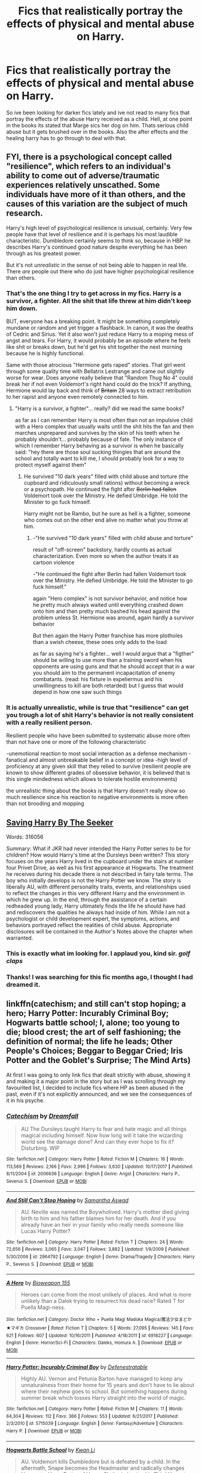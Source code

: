 #+TITLE: Fics that realistically portray the effects of physical and mental abuse on Harry.

* Fics that realistically portray the effects of physical and mental abuse on Harry.
:PROPERTIES:
:Author: swayinit
:Score: 18
:DateUnix: 1530073745.0
:DateShort: 2018-Jun-27
:END:
So ive been looking for darker fics lately and ive not read to many fics that portray the effects of the abuse Harry received as a child. Hell, at one point in the books its stated that Marge sics her dog on him. Thats serious child abuse but it gets brushed over in the books. Also the after effects and the healing harry has to go through to deal with that.


** FYI, there is a psychological concept called "resilience", which refers to an individual's ability to come out of adverse/traumatic experiences relatively unscathed. Some individuals have more of it than others, and the causes of this variation are the subject of much research.

Harry's high level of psychological resilience is unusual, certainly. Very few people have that level of resilience and it is perhaps his most laudible characteristic. Dumbledore certainly seems to think so, because in HBP he describes Harry's continued good nature despite everything he has been through as his greatest power.

But it's not /unrealistic/ in the sense of not being able to happen in real life. There /are/ people out there who do just have higher psychological resilience than others.
:PROPERTIES:
:Author: Taure
:Score: 49
:DateUnix: 1530085828.0
:DateShort: 2018-Jun-27
:END:

*** That's the one thing I try to get across in my fics. Harry is a survivor, a fighter. All the shit that life threw at him didn't keep him down.

BUT, everyone has a breaking point. It might be something completely mundane or random and yet trigger a flashback. In canon, it was the deaths of Cedric and Sirius. Yet it also won't just reduce Harry to a moping mess of angst and tears. For Harry, it would probably be an episode where he feels like shit or breaks down, but he'd get his shit together the next morning because he is highly functional.

Same with those atrocious "Hermione gets raped" stories. That girl went through some quality time with Bellatrix Lestrange and came out slightly worse for wear. Does anyone really believe that "Random Thug No 4" could break her if not even Voldemort's right hand could do the trick? If anything, Hermione would lay back and think of +Britain+ 28 ways to extract retribution to her rapist and anyone even remotely connected to him.
:PROPERTIES:
:Author: Hellstrike
:Score: 24
:DateUnix: 1530106247.0
:DateShort: 2018-Jun-27
:END:

**** "Harry is a survivor, a fighter"... really? did we read the same books?

as far as I can remember Harry is most often than not an impulsive child with a Hero complex that usually waits until the shit hits the fan and then marches unprepared and survives by the skin of his teeth when he probably shouldn't... probably because of fate. The only instance of which I remember Harry behaving as a survivor is when he basically said: "hey there are those soul sucking thingies that are around the school and totally want to kill me, I should probably look for a way to protect myself against them"
:PROPERTIES:
:Author: renextronex
:Score: 3
:DateUnix: 1530313101.0
:DateShort: 2018-Jun-30
:END:

***** He survived "10 dark years" filled with child abuse and torture (the cupboard and ridiculously small rations) without becoming a wreck or a psychopath. He continued the fight after +Berlin had fallen+ Voldemort took over the Ministry. He defied Umbridge. He told the Minister to go fuck himself.

Harry might not be Rambo, but he sure as hell is a fighter, someone who comes out on the other end alive no matter what you throw at him.
:PROPERTIES:
:Author: Hellstrike
:Score: 4
:DateUnix: 1530315321.0
:DateShort: 2018-Jun-30
:END:

****** -"He survived "10 dark years" filled with child abuse and torture"

result of "off-screen" backstory, hardly counts as actual characterization. Even more so when the author treats it as cartoon violence

-"He continued the fight after Berlin had fallen Voldemort took over the Ministry. He defied Umbridge. He told the Minister to go fuck himself."

again "Hero complex" is not survivor behavior, and notice how he pretty much always waited until everything crashed down onto him and then pretty much bashed his head against the problem unless St. Hermione was around, again hardly a survivor behavior

But then again the Harry Potter franchise has more plotholes than a swish cheese, these ones only adds to the load

as far as saying he's a fighter... well I would argue that a "figther" should be willing to use more than a training sword when his opponents are using guns and that he should accept that in a war you should aim to the permanent incapacitation of enemy combatants. (read: his fixture in expeliermus and his unwillingness to kill are both retarded) but I guess that would depend in how one saw such things
:PROPERTIES:
:Author: renextronex
:Score: 0
:DateUnix: 1530338168.0
:DateShort: 2018-Jun-30
:END:


*** It is actually unrealistic, while is true that "resilience" can get you trough a lot of shit Harry's behavior is not really consistent with a really resilient person.

Resilient people who have been submitted to systematic abuse more often than not have one or more of the following characteristic

-unemotional reaction to most social interaction as a defense mechanism -fanatical and almost unbreakable belief in a concept or idea -high level of proficiency at any given skill that they relied to survive (resilient people are known to show different grades of obsessive behavior, it is believed that is this single mindedness which allows to tolerate hostile environments)

the unrealistic thing about the books is that Harry doesn't really show so much resilience since his reaction to negative environments is more often than not brooding and mopping
:PROPERTIES:
:Author: renextronex
:Score: 2
:DateUnix: 1530312534.0
:DateShort: 2018-Jun-30
:END:


** [[http://www.siye.co.uk/viewstory.php?sid=127417][Saving Harry By The Seeker]]

Words: 316056

Summary: What if JKR had never intended the Harry Potter series to be for children? How would Harry's time at the Dursleys been written? This story focuses on the years Harry lived in the cupboard under the stairs at number four Privet Drive, as well as his first appearance at Hogwarts. The treatment he receives during his decade there is not described in fairy tale terms. The boy who initially develops is not the Harry Potter we know. The story is liberally AU, with different personality traits, events, and relationships used to reflect the changes in this very different Harry and the environment in which he grew up. In the end, through the assistance of a certain redheaded young lady, Harry ultimately finds the life he should have had and rediscovers the qualities he always had inside of him. While I am not a psychologist or child development expert, the symptoms, actions, and behaviors portrayed reflect the realities of child abuse. Appropriate disclosures will be contained in the Author's Notes above the chapter when warranted.
:PROPERTIES:
:Author: Gellert99
:Score: 6
:DateUnix: 1530080593.0
:DateShort: 2018-Jun-27
:END:

*** This is exactly what im looking for. I applaud you, kind sir. /golf claps/
:PROPERTIES:
:Author: swayinit
:Score: 4
:DateUnix: 1530080888.0
:DateShort: 2018-Jun-27
:END:


*** Thanks! I was searching for this fic months ago, I thought I had dreamed it.
:PROPERTIES:
:Author: Lenrivk
:Score: 2
:DateUnix: 1530101225.0
:DateShort: 2018-Jun-27
:END:


** linkffn(catechism; and still can't stop hoping; a hero; Harry Potter: Incurably Criminal Boy; Hogwarts battle school; I, alone; too young to die; blood crest; the art of self fashioning; the definition of normal; the life he leads; Other People's Choices; Beggar to Beggar Cried; Iris Potter and the Goblet's Surprise; The Mind Arts)

At first I was going to only link fics that dealt strictly with abuse, showing it and making it a major point in the story but as I was scrolling through my favourited list, I decided to include fics where HP as been abused in the past, even if it's not explicitly announced, and we see the consequences of it in his psyche.
:PROPERTIES:
:Author: Lenrivk
:Score: 4
:DateUnix: 1530103097.0
:DateShort: 2018-Jun-27
:END:

*** [[https://www.fanfiction.net/s/2006636/1/][*/Catechism/*]] by [[https://www.fanfiction.net/u/584081/Dreamfall][/Dreamfall/]]

#+begin_quote
  AU The Dursleys taught Harry to fear and hate magic and all things magical including himself. Now how long will it take the wizarding world see the damage done? And can they ever hope to fix it? Disturbing. WIP
#+end_quote

^{/Site/:} ^{fanfiction.net} ^{*|*} ^{/Category/:} ^{Harry} ^{Potter} ^{*|*} ^{/Rated/:} ^{Fiction} ^{M} ^{*|*} ^{/Chapters/:} ^{16} ^{*|*} ^{/Words/:} ^{113,569} ^{*|*} ^{/Reviews/:} ^{2,166} ^{*|*} ^{/Favs/:} ^{2,996} ^{*|*} ^{/Follows/:} ^{3,630} ^{*|*} ^{/Updated/:} ^{10/17/2017} ^{*|*} ^{/Published/:} ^{8/11/2004} ^{*|*} ^{/id/:} ^{2006636} ^{*|*} ^{/Language/:} ^{English} ^{*|*} ^{/Genre/:} ^{Angst} ^{*|*} ^{/Characters/:} ^{Harry} ^{P.,} ^{Severus} ^{S.} ^{*|*} ^{/Download/:} ^{[[http://www.ff2ebook.com/old/ffn-bot/index.php?id=2006636&source=ff&filetype=epub][EPUB]]} ^{or} ^{[[http://www.ff2ebook.com/old/ffn-bot/index.php?id=2006636&source=ff&filetype=mobi][MOBI]]}

--------------

[[https://www.fanfiction.net/s/2964792/1/][*/And Still Can't Stop Hoping/*]] by [[https://www.fanfiction.net/u/1047258/Samantha-Aswad][/Samantha Aswad/]]

#+begin_quote
  AU: Neville was named the Boywholived. Harry's mother died giving birth to him and his father blames him for her death. And if you already have an heir in your family who really needs someone like Lucas Harry Potter?
#+end_quote

^{/Site/:} ^{fanfiction.net} ^{*|*} ^{/Category/:} ^{Harry} ^{Potter} ^{*|*} ^{/Rated/:} ^{Fiction} ^{T} ^{*|*} ^{/Chapters/:} ^{24} ^{*|*} ^{/Words/:} ^{72,656} ^{*|*} ^{/Reviews/:} ^{3,065} ^{*|*} ^{/Favs/:} ^{3,047} ^{*|*} ^{/Follows/:} ^{3,882} ^{*|*} ^{/Updated/:} ^{1/9/2009} ^{*|*} ^{/Published/:} ^{5/30/2006} ^{*|*} ^{/id/:} ^{2964792} ^{*|*} ^{/Language/:} ^{English} ^{*|*} ^{/Genre/:} ^{Drama/Tragedy} ^{*|*} ^{/Characters/:} ^{Harry} ^{P.,} ^{Severus} ^{S.} ^{*|*} ^{/Download/:} ^{[[http://www.ff2ebook.com/old/ffn-bot/index.php?id=2964792&source=ff&filetype=epub][EPUB]]} ^{or} ^{[[http://www.ff2ebook.com/old/ffn-bot/index.php?id=2964792&source=ff&filetype=mobi][MOBI]]}

--------------

[[https://www.fanfiction.net/s/6918227/1/][*/A Hero/*]] by [[https://www.fanfiction.net/u/1607843/Bioweapon-155][/Bioweapon 155/]]

#+begin_quote
  Heroes can come from the most unlikely of places. And what is more unlikely than a Dalek trying to resurrect his dead race? Rated T for Puella Magi-ness.
#+end_quote

^{/Site/:} ^{fanfiction.net} ^{*|*} ^{/Category/:} ^{Doctor} ^{Who} ^{+} ^{Puella} ^{Magi} ^{Madoka} ^{Magica/魔法少女まどか★マギカ} ^{Crossover} ^{*|*} ^{/Rated/:} ^{Fiction} ^{T} ^{*|*} ^{/Chapters/:} ^{5} ^{*|*} ^{/Words/:} ^{27,095} ^{*|*} ^{/Reviews/:} ^{145} ^{*|*} ^{/Favs/:} ^{621} ^{*|*} ^{/Follows/:} ^{607} ^{*|*} ^{/Updated/:} ^{10/16/2011} ^{*|*} ^{/Published/:} ^{4/18/2011} ^{*|*} ^{/id/:} ^{6918227} ^{*|*} ^{/Language/:} ^{English} ^{*|*} ^{/Genre/:} ^{Horror/Sci-Fi} ^{*|*} ^{/Characters/:} ^{Daleks,} ^{Homura} ^{A.} ^{*|*} ^{/Download/:} ^{[[http://www.ff2ebook.com/old/ffn-bot/index.php?id=6918227&source=ff&filetype=epub][EPUB]]} ^{or} ^{[[http://www.ff2ebook.com/old/ffn-bot/index.php?id=6918227&source=ff&filetype=mobi][MOBI]]}

--------------

[[https://www.fanfiction.net/s/5715039/1/][*/Harry Potter: Incurably Criminal Boy/*]] by [[https://www.fanfiction.net/u/287810/Defenestratable][/Defenestratable/]]

#+begin_quote
  Highly AU. Vernon and Petunia Barton have managed to keep any unnaturalness from their home for 15 years and don't have to lie about where their nephew goes to school. But something happens during summer break which tosses Harry straight into the world of magic.
#+end_quote

^{/Site/:} ^{fanfiction.net} ^{*|*} ^{/Category/:} ^{Harry} ^{Potter} ^{*|*} ^{/Rated/:} ^{Fiction} ^{M} ^{*|*} ^{/Chapters/:} ^{11} ^{*|*} ^{/Words/:} ^{64,304} ^{*|*} ^{/Reviews/:} ^{112} ^{*|*} ^{/Favs/:} ^{366} ^{*|*} ^{/Follows/:} ^{553} ^{*|*} ^{/Updated/:} ^{6/21/2017} ^{*|*} ^{/Published/:} ^{2/3/2010} ^{*|*} ^{/id/:} ^{5715039} ^{*|*} ^{/Language/:} ^{English} ^{*|*} ^{/Genre/:} ^{Fantasy/Adventure} ^{*|*} ^{/Characters/:} ^{Harry} ^{P.} ^{*|*} ^{/Download/:} ^{[[http://www.ff2ebook.com/old/ffn-bot/index.php?id=5715039&source=ff&filetype=epub][EPUB]]} ^{or} ^{[[http://www.ff2ebook.com/old/ffn-bot/index.php?id=5715039&source=ff&filetype=mobi][MOBI]]}

--------------

[[https://www.fanfiction.net/s/8379655/1/][*/Hogwarts Battle School/*]] by [[https://www.fanfiction.net/u/1023780/Kwan-Li][/Kwan Li/]]

#+begin_quote
  AU. Voldemort kills Dumbledore but is defeated by a child. In the aftermath, Snape becomes the Headmaster and radically changes Hogwarts. Harry Potter of House Slytherin begins his Third Year at Hogwarts Battle School and realizes that friend and foe are too similar for his liking. Competing with allies and enemies, Harry finds there is a cost to winning.
#+end_quote

^{/Site/:} ^{fanfiction.net} ^{*|*} ^{/Category/:} ^{Harry} ^{Potter} ^{*|*} ^{/Rated/:} ^{Fiction} ^{M} ^{*|*} ^{/Chapters/:} ^{52} ^{*|*} ^{/Words/:} ^{367,472} ^{*|*} ^{/Reviews/:} ^{2,382} ^{*|*} ^{/Favs/:} ^{3,047} ^{*|*} ^{/Follows/:} ^{3,658} ^{*|*} ^{/Updated/:} ^{4/2} ^{*|*} ^{/Published/:} ^{7/31/2012} ^{*|*} ^{/id/:} ^{8379655} ^{*|*} ^{/Language/:} ^{English} ^{*|*} ^{/Genre/:} ^{Adventure/Drama} ^{*|*} ^{/Characters/:} ^{Harry} ^{P.,} ^{Hermione} ^{G.,} ^{Severus} ^{S.,} ^{Blaise} ^{Z.} ^{*|*} ^{/Download/:} ^{[[http://www.ff2ebook.com/old/ffn-bot/index.php?id=8379655&source=ff&filetype=epub][EPUB]]} ^{or} ^{[[http://www.ff2ebook.com/old/ffn-bot/index.php?id=8379655&source=ff&filetype=mobi][MOBI]]}

--------------

[[https://www.fanfiction.net/s/8984932/1/][*/I, Alone/*]] by [[https://www.fanfiction.net/u/3252342/EJ-Daniels][/EJ Daniels/]]

#+begin_quote
  Can a child, raised to believe that he is worth little more than the dirt he sleeps upon, find the courage to rise up and face his destiny or will the weight of the entire Wizarding world that rests upon his small shoulder be the final straw that breaks him? (This is a seriously abused Harry - forget canon Harry! Abuse is not overcome in a few months time)
#+end_quote

^{/Site/:} ^{fanfiction.net} ^{*|*} ^{/Category/:} ^{Harry} ^{Potter} ^{*|*} ^{/Rated/:} ^{Fiction} ^{T} ^{*|*} ^{/Chapters/:} ^{21} ^{*|*} ^{/Words/:} ^{260,595} ^{*|*} ^{/Reviews/:} ^{655} ^{*|*} ^{/Favs/:} ^{1,536} ^{*|*} ^{/Follows/:} ^{1,941} ^{*|*} ^{/Updated/:} ^{5/1/2015} ^{*|*} ^{/Published/:} ^{2/6/2013} ^{*|*} ^{/id/:} ^{8984932} ^{*|*} ^{/Language/:} ^{English} ^{*|*} ^{/Genre/:} ^{Romance/Adventure} ^{*|*} ^{/Characters/:} ^{Harry} ^{P.,} ^{Hermione} ^{G.,} ^{Daphne} ^{G.,} ^{Tracey} ^{D.} ^{*|*} ^{/Download/:} ^{[[http://www.ff2ebook.com/old/ffn-bot/index.php?id=8984932&source=ff&filetype=epub][EPUB]]} ^{or} ^{[[http://www.ff2ebook.com/old/ffn-bot/index.php?id=8984932&source=ff&filetype=mobi][MOBI]]}

--------------

[[https://www.fanfiction.net/s/8930178/1/][*/too young to die/*]] by [[https://www.fanfiction.net/u/4193471/AmzyD][/AmzyD/]]

#+begin_quote
  A series of drabbles focusing on the struggles of various characters, including Lily, James, Sirius and Harry.
#+end_quote

^{/Site/:} ^{fanfiction.net} ^{*|*} ^{/Category/:} ^{Harry} ^{Potter} ^{*|*} ^{/Rated/:} ^{Fiction} ^{T} ^{*|*} ^{/Chapters/:} ^{9} ^{*|*} ^{/Words/:} ^{3,676} ^{*|*} ^{/Reviews/:} ^{110} ^{*|*} ^{/Favs/:} ^{7} ^{*|*} ^{/Follows/:} ^{3} ^{*|*} ^{/Updated/:} ^{2/11/2013} ^{*|*} ^{/Published/:} ^{1/21/2013} ^{*|*} ^{/id/:} ^{8930178} ^{*|*} ^{/Language/:} ^{English} ^{*|*} ^{/Genre/:} ^{Romance/Angst} ^{*|*} ^{/Characters/:} ^{Lily} ^{Evans} ^{P.,} ^{James} ^{P.} ^{*|*} ^{/Download/:} ^{[[http://www.ff2ebook.com/old/ffn-bot/index.php?id=8930178&source=ff&filetype=epub][EPUB]]} ^{or} ^{[[http://www.ff2ebook.com/old/ffn-bot/index.php?id=8930178&source=ff&filetype=mobi][MOBI]]}

--------------

*FanfictionBot*^{2.0.0-beta} | [[https://github.com/tusing/reddit-ffn-bot/wiki/Usage][Usage]]
:PROPERTIES:
:Author: FanfictionBot
:Score: 1
:DateUnix: 1530103238.0
:DateShort: 2018-Jun-27
:END:


*** [[https://www.fanfiction.net/s/10629488/1/][*/Blood Crest/*]] by [[https://www.fanfiction.net/u/3712368/Cauchy][/Cauchy/]]

#+begin_quote
  The bonds of blood hid Harry Potter from those who wished to harm him. Unfortunately, foreign dark wizard Joachim Petri had no idea who Harry Potter even was. A wizard "rescues" a clueless Harry Potter from the Dursleys, but not all wizards are good people. Eventually Necromancer!Harry, Master of Death!Harry, no pairings.
#+end_quote

^{/Site/:} ^{fanfiction.net} ^{*|*} ^{/Category/:} ^{Harry} ^{Potter} ^{*|*} ^{/Rated/:} ^{Fiction} ^{T} ^{*|*} ^{/Chapters/:} ^{22} ^{*|*} ^{/Words/:} ^{118,604} ^{*|*} ^{/Reviews/:} ^{377} ^{*|*} ^{/Favs/:} ^{1,168} ^{*|*} ^{/Follows/:} ^{1,621} ^{*|*} ^{/Updated/:} ^{6/25} ^{*|*} ^{/Published/:} ^{8/18/2014} ^{*|*} ^{/id/:} ^{10629488} ^{*|*} ^{/Language/:} ^{English} ^{*|*} ^{/Genre/:} ^{Adventure/Horror} ^{*|*} ^{/Characters/:} ^{Harry} ^{P.,} ^{Lucius} ^{M.,} ^{OC} ^{*|*} ^{/Download/:} ^{[[http://www.ff2ebook.com/old/ffn-bot/index.php?id=10629488&source=ff&filetype=epub][EPUB]]} ^{or} ^{[[http://www.ff2ebook.com/old/ffn-bot/index.php?id=10629488&source=ff&filetype=mobi][MOBI]]}

--------------

[[https://www.fanfiction.net/s/11585823/1/][*/The Art of Self-Fashioning/*]] by [[https://www.fanfiction.net/u/1265079/Lomonaaeren][/Lomonaaeren/]]

#+begin_quote
  Gen, AU. In a world where Neville is the Boy-Who-Lived, Harry still grows up with the Dursleys, but he learns to be more private about what matters to him. When McGonagall comes to give him his letter, she also unwittingly gives Harry both a new quest and a new passion: Transfiguration. Mentor Minerva fic. Rated for violence. COMPLETE.
#+end_quote

^{/Site/:} ^{fanfiction.net} ^{*|*} ^{/Category/:} ^{Harry} ^{Potter} ^{*|*} ^{/Rated/:} ^{Fiction} ^{M} ^{*|*} ^{/Chapters/:} ^{65} ^{*|*} ^{/Words/:} ^{293,426} ^{*|*} ^{/Reviews/:} ^{2,400} ^{*|*} ^{/Favs/:} ^{4,658} ^{*|*} ^{/Follows/:} ^{4,727} ^{*|*} ^{/Updated/:} ^{7/27/2017} ^{*|*} ^{/Published/:} ^{10/29/2015} ^{*|*} ^{/Status/:} ^{Complete} ^{*|*} ^{/id/:} ^{11585823} ^{*|*} ^{/Language/:} ^{English} ^{*|*} ^{/Genre/:} ^{Adventure/Drama} ^{*|*} ^{/Characters/:} ^{Harry} ^{P.,} ^{Minerva} ^{M.} ^{*|*} ^{/Download/:} ^{[[http://www.ff2ebook.com/old/ffn-bot/index.php?id=11585823&source=ff&filetype=epub][EPUB]]} ^{or} ^{[[http://www.ff2ebook.com/old/ffn-bot/index.php?id=11585823&source=ff&filetype=mobi][MOBI]]}

--------------

[[https://www.fanfiction.net/s/11495654/1/][*/The Definition of Normal/*]] by [[https://www.fanfiction.net/u/6128262/Ducky1776][/Ducky1776/]]

#+begin_quote
  Harry is adopted by a black shaggy dog when he leaves Privet Drive after blowing up Aunt Marge. His experiences at the Leaky Cauldron and Diagon Alley afterwards takes his life in a whole different direction. He gets help from unexpected directions - the goblins and the DMLE. AU Third Book. No Pairings. Unofficial subtitle: Where everyone gets what they deserve.
#+end_quote

^{/Site/:} ^{fanfiction.net} ^{*|*} ^{/Category/:} ^{Harry} ^{Potter} ^{*|*} ^{/Rated/:} ^{Fiction} ^{T} ^{*|*} ^{/Chapters/:} ^{75} ^{*|*} ^{/Words/:} ^{306,645} ^{*|*} ^{/Reviews/:} ^{1,969} ^{*|*} ^{/Favs/:} ^{3,678} ^{*|*} ^{/Follows/:} ^{3,351} ^{*|*} ^{/Updated/:} ^{1/12/2017} ^{*|*} ^{/Published/:} ^{9/8/2015} ^{*|*} ^{/Status/:} ^{Complete} ^{*|*} ^{/id/:} ^{11495654} ^{*|*} ^{/Language/:} ^{English} ^{*|*} ^{/Genre/:} ^{Family/Hurt/Comfort} ^{*|*} ^{/Characters/:} ^{Harry} ^{P.,} ^{Sirius} ^{B.,} ^{Remus} ^{L.,} ^{Dobby} ^{*|*} ^{/Download/:} ^{[[http://www.ff2ebook.com/old/ffn-bot/index.php?id=11495654&source=ff&filetype=epub][EPUB]]} ^{or} ^{[[http://www.ff2ebook.com/old/ffn-bot/index.php?id=11495654&source=ff&filetype=mobi][MOBI]]}

--------------

[[https://www.fanfiction.net/s/12104185/1/][*/The Life He Leads/*]] by [[https://www.fanfiction.net/u/6194118/GeneralStarfox][/GeneralStarfox/]]

#+begin_quote
  Harry Potter had led a quiet life up until his fourth year at Hogwarts. As a remarkable series of events occur, his life is irrevocably altered. Harry navigates the difficulties of the magical world, while mastering primordial magic and working to fulfill his true potential. AU.
#+end_quote

^{/Site/:} ^{fanfiction.net} ^{*|*} ^{/Category/:} ^{Harry} ^{Potter} ^{*|*} ^{/Rated/:} ^{Fiction} ^{T} ^{*|*} ^{/Chapters/:} ^{28} ^{*|*} ^{/Words/:} ^{180,825} ^{*|*} ^{/Reviews/:} ^{1,151} ^{*|*} ^{/Favs/:} ^{1,954} ^{*|*} ^{/Follows/:} ^{2,768} ^{*|*} ^{/Updated/:} ^{4/14} ^{*|*} ^{/Published/:} ^{8/15/2016} ^{*|*} ^{/id/:} ^{12104185} ^{*|*} ^{/Language/:} ^{English} ^{*|*} ^{/Genre/:} ^{Romance/Adventure} ^{*|*} ^{/Characters/:} ^{Harry} ^{P.,} ^{Fleur} ^{D.,} ^{N.} ^{Tonks} ^{*|*} ^{/Download/:} ^{[[http://www.ff2ebook.com/old/ffn-bot/index.php?id=12104185&source=ff&filetype=epub][EPUB]]} ^{or} ^{[[http://www.ff2ebook.com/old/ffn-bot/index.php?id=12104185&source=ff&filetype=mobi][MOBI]]}

--------------

[[https://www.fanfiction.net/s/12271480/1/][*/Other People's Choices/*]] by [[https://www.fanfiction.net/u/1265079/Lomonaaeren][/Lomonaaeren/]]

#+begin_quote
  AU. The Sorting Hat doesn't just let the Sword go when it falls on Harry's head in the Chamber, but also Sorts him again, this time into Slytherin. Harry is furious and terrified, and the adults aren't helping much.
#+end_quote

^{/Site/:} ^{fanfiction.net} ^{*|*} ^{/Category/:} ^{Harry} ^{Potter} ^{*|*} ^{/Rated/:} ^{Fiction} ^{T} ^{*|*} ^{/Chapters/:} ^{56} ^{*|*} ^{/Words/:} ^{178,605} ^{*|*} ^{/Reviews/:} ^{2,234} ^{*|*} ^{/Favs/:} ^{2,541} ^{*|*} ^{/Follows/:} ^{3,389} ^{*|*} ^{/Updated/:} ^{6/11} ^{*|*} ^{/Published/:} ^{12/12/2016} ^{*|*} ^{/id/:} ^{12271480} ^{*|*} ^{/Language/:} ^{English} ^{*|*} ^{/Genre/:} ^{Angst/Drama} ^{*|*} ^{/Characters/:} ^{Harry} ^{P.,} ^{Severus} ^{S.,} ^{Sorting} ^{Hat} ^{*|*} ^{/Download/:} ^{[[http://www.ff2ebook.com/old/ffn-bot/index.php?id=12271480&source=ff&filetype=epub][EPUB]]} ^{or} ^{[[http://www.ff2ebook.com/old/ffn-bot/index.php?id=12271480&source=ff&filetype=mobi][MOBI]]}

--------------

[[https://www.fanfiction.net/s/12564609/1/][*/Beggar to Beggar Cried/*]] by [[https://www.fanfiction.net/u/1265079/Lomonaaeren][/Lomonaaeren/]]

#+begin_quote
  HPTMR slash. AU. Harry has been raised from the time he was five with full knowledge of what he was, a Horcrux, and how someday he would need to die to avenge his parents. Thus, when he finds Tom Riddle's diary in his second year, he recognizes it. Horcrux speaks to Horcrux, a game of persuasion and manipulation. Twoshot. COMPLETE.
#+end_quote

^{/Site/:} ^{fanfiction.net} ^{*|*} ^{/Category/:} ^{Harry} ^{Potter} ^{*|*} ^{/Rated/:} ^{Fiction} ^{M} ^{*|*} ^{/Chapters/:} ^{2} ^{*|*} ^{/Words/:} ^{12,810} ^{*|*} ^{/Reviews/:} ^{86} ^{*|*} ^{/Favs/:} ^{440} ^{*|*} ^{/Follows/:} ^{176} ^{*|*} ^{/Updated/:} ^{7/9/2017} ^{*|*} ^{/Published/:} ^{7/8/2017} ^{*|*} ^{/Status/:} ^{Complete} ^{*|*} ^{/id/:} ^{12564609} ^{*|*} ^{/Language/:} ^{English} ^{*|*} ^{/Genre/:} ^{Drama/Angst} ^{*|*} ^{/Characters/:} ^{<Tom} ^{R.} ^{Jr.,} ^{Harry} ^{P.>} ^{*|*} ^{/Download/:} ^{[[http://www.ff2ebook.com/old/ffn-bot/index.php?id=12564609&source=ff&filetype=epub][EPUB]]} ^{or} ^{[[http://www.ff2ebook.com/old/ffn-bot/index.php?id=12564609&source=ff&filetype=mobi][MOBI]]}

--------------

[[https://www.fanfiction.net/s/12568760/1/][*/Iris Potter and the Goblet's Surprise/*]] by [[https://www.fanfiction.net/u/8816781/Autumn-Souls][/Autumn Souls/]]

#+begin_quote
  She's been called many things --- sarcastic, inquisitive, often unapologetically so; quick-witted and resilient, and almost hopelessly reckless; young, small, but fierce and not easily controlled. Iris Potter doesn't do normal, and her fourth year at Hogwarts is evidence enough. Two new tasks. Sort of complete, sort of abandoned.
#+end_quote

^{/Site/:} ^{fanfiction.net} ^{*|*} ^{/Category/:} ^{Harry} ^{Potter} ^{*|*} ^{/Rated/:} ^{Fiction} ^{M} ^{*|*} ^{/Chapters/:} ^{16} ^{*|*} ^{/Words/:} ^{187,361} ^{*|*} ^{/Reviews/:} ^{328} ^{*|*} ^{/Favs/:} ^{925} ^{*|*} ^{/Follows/:} ^{1,389} ^{*|*} ^{/Updated/:} ^{5/30} ^{*|*} ^{/Published/:} ^{7/11/2017} ^{*|*} ^{/id/:} ^{12568760} ^{*|*} ^{/Language/:} ^{English} ^{*|*} ^{/Genre/:} ^{Adventure/Humor} ^{*|*} ^{/Characters/:} ^{Harry} ^{P.,} ^{Hermione} ^{G.,} ^{Fleur} ^{D.,} ^{Albus} ^{D.} ^{*|*} ^{/Download/:} ^{[[http://www.ff2ebook.com/old/ffn-bot/index.php?id=12568760&source=ff&filetype=epub][EPUB]]} ^{or} ^{[[http://www.ff2ebook.com/old/ffn-bot/index.php?id=12568760&source=ff&filetype=mobi][MOBI]]}

--------------

*FanfictionBot*^{2.0.0-beta} | [[https://github.com/tusing/reddit-ffn-bot/wiki/Usage][Usage]]
:PROPERTIES:
:Author: FanfictionBot
:Score: 1
:DateUnix: 1530103248.0
:DateShort: 2018-Jun-27
:END:


*** [[https://www.fanfiction.net/s/12740667/1/][*/The Mind Arts/*]] by [[https://www.fanfiction.net/u/7769074/Wu-Gang][/Wu Gang/]]

#+begin_quote
  What is more terrifying? A wizard who can kick down your door or a wizard who can look at you and know your every thought? Harry's journey into the mind arts begins with a bout of accidental magic and he practices it and hungers for the feelings it brings. [Major Canon Divergences beginning Third Year.]
#+end_quote

^{/Site/:} ^{fanfiction.net} ^{*|*} ^{/Category/:} ^{Harry} ^{Potter} ^{*|*} ^{/Rated/:} ^{Fiction} ^{T} ^{*|*} ^{/Chapters/:} ^{17} ^{*|*} ^{/Words/:} ^{154,197} ^{*|*} ^{/Reviews/:} ^{891} ^{*|*} ^{/Favs/:} ^{3,435} ^{*|*} ^{/Follows/:} ^{4,629} ^{*|*} ^{/Updated/:} ^{6/7} ^{*|*} ^{/Published/:} ^{11/27/2017} ^{*|*} ^{/id/:} ^{12740667} ^{*|*} ^{/Language/:} ^{English} ^{*|*} ^{/Genre/:} ^{Romance/Supernatural} ^{*|*} ^{/Characters/:} ^{Harry} ^{P.,} ^{Albus} ^{D.,} ^{Daphne} ^{G.,} ^{Gellert} ^{G.} ^{*|*} ^{/Download/:} ^{[[http://www.ff2ebook.com/old/ffn-bot/index.php?id=12740667&source=ff&filetype=epub][EPUB]]} ^{or} ^{[[http://www.ff2ebook.com/old/ffn-bot/index.php?id=12740667&source=ff&filetype=mobi][MOBI]]}

--------------

*FanfictionBot*^{2.0.0-beta} | [[https://github.com/tusing/reddit-ffn-bot/wiki/Usage][Usage]]
:PROPERTIES:
:Author: FanfictionBot
:Score: 1
:DateUnix: 1530103258.0
:DateShort: 2018-Jun-27
:END:


** Well, I have a post Hogwarts female Harry story I'm writing that does include issues and troubles that she still has as an adult due to her abusive childhood, most of which I took directly from my own experiences as a child in an abusive household, and my own experiences now as an adult with issues from it still, even after therapy and actual love and care given to me.

But I'm sure it's not what you're looking for, because it's not canon rehash Hogwarts years in the slightest, and it's not a huge focus of the story, because in my life it's not a huge focus to me either. It's there, it always is, and sometimes it bursts out and totally takes over, makes itself known, but...it's not a focus. I don't focus on it. So it's not focused on in my story.
:PROPERTIES:
:Score: 7
:DateUnix: 1530076295.0
:DateShort: 2018-Jun-27
:END:

*** Do you have a link please?
:PROPERTIES:
:Author: Lenrivk
:Score: 2
:DateUnix: 1530080141.0
:DateShort: 2018-Jun-27
:END:

**** linkffn(12784998)
:PROPERTIES:
:Author: solidmentalgrace
:Score: 1
:DateUnix: 1530094862.0
:DateShort: 2018-Jun-27
:END:

***** [[https://www.fanfiction.net/s/12784998/1/][*/The Fight For Rights/*]] by [[https://www.fanfiction.net/u/9996502/almalamaemperorkusko][/almalamaemperorkusko/]]

#+begin_quote
  After ten years of silence in a cupboard with her only friends, the spiders, one of them talks to Annabelle Potter! As an arachnatongue - a witch who can understand spider language - Annabelle befriends and allies with spiders around the world as she goes out into it, and together they start an unstoppable change: The fight for the sentient rights of all sapient nonhuman species!
#+end_quote

^{/Site/:} ^{fanfiction.net} ^{*|*} ^{/Category/:} ^{Harry} ^{Potter} ^{*|*} ^{/Rated/:} ^{Fiction} ^{T} ^{*|*} ^{/Chapters/:} ^{8} ^{*|*} ^{/Words/:} ^{85,164} ^{*|*} ^{/Reviews/:} ^{3} ^{*|*} ^{/Favs/:} ^{15} ^{*|*} ^{/Follows/:} ^{24} ^{*|*} ^{/Updated/:} ^{6/23} ^{*|*} ^{/Published/:} ^{1/2} ^{*|*} ^{/id/:} ^{12784998} ^{*|*} ^{/Language/:} ^{English} ^{*|*} ^{/Genre/:} ^{Adventure} ^{*|*} ^{/Characters/:} ^{Hermione} ^{G.,} ^{Daphne} ^{G.,} ^{Lisa} ^{T.,} ^{Norberta} ^{*|*} ^{/Download/:} ^{[[http://www.ff2ebook.com/old/ffn-bot/index.php?id=12784998&source=ff&filetype=epub][EPUB]]} ^{or} ^{[[http://www.ff2ebook.com/old/ffn-bot/index.php?id=12784998&source=ff&filetype=mobi][MOBI]]}

--------------

*FanfictionBot*^{2.0.0-beta} | [[https://github.com/tusing/reddit-ffn-bot/wiki/Usage][Usage]]
:PROPERTIES:
:Author: FanfictionBot
:Score: 2
:DateUnix: 1530094874.0
:DateShort: 2018-Jun-27
:END:


***** Thanks. How nice it is to see that someone else has not succumbed to the Dumbledore point of view.
:PROPERTIES:
:Author: Lenrivk
:Score: 1
:DateUnix: 1530097411.0
:DateShort: 2018-Jun-27
:END:

****** What's the Dumbledore point of view mean?
:PROPERTIES:
:Score: 1
:DateUnix: 1530116397.0
:DateShort: 2018-Jun-27
:END:

******* Basically IMO, upholding the status quo that exist between muggles & magicals.
:PROPERTIES:
:Author: Lenrivk
:Score: 1
:DateUnix: 1530147461.0
:DateShort: 2018-Jun-28
:END:


**** Well yes. linkffn([[https://www.fanfiction.net/s/12784998/1/The-Fight-For-Rights]]) I only have eight chapters so far.
:PROPERTIES:
:Score: 1
:DateUnix: 1530116321.0
:DateShort: 2018-Jun-27
:END:

***** [[https://www.fanfiction.net/s/12784998/1/][*/The Fight For Rights/*]] by [[https://www.fanfiction.net/u/9996502/almalamaemperorkusko][/almalamaemperorkusko/]]

#+begin_quote
  After ten years of silence in a cupboard with her only friends, the spiders, one of them talks to Annabelle Potter! As an arachnatongue - a witch who can understand spider language - Annabelle befriends and allies with spiders around the world as she goes out into it, and together they start an unstoppable change: The fight for the sentient rights of all sapient nonhuman species!
#+end_quote

^{/Site/:} ^{fanfiction.net} ^{*|*} ^{/Category/:} ^{Harry} ^{Potter} ^{*|*} ^{/Rated/:} ^{Fiction} ^{T} ^{*|*} ^{/Chapters/:} ^{8} ^{*|*} ^{/Words/:} ^{85,164} ^{*|*} ^{/Reviews/:} ^{3} ^{*|*} ^{/Favs/:} ^{15} ^{*|*} ^{/Follows/:} ^{24} ^{*|*} ^{/Updated/:} ^{6/23} ^{*|*} ^{/Published/:} ^{1/2} ^{*|*} ^{/id/:} ^{12784998} ^{*|*} ^{/Language/:} ^{English} ^{*|*} ^{/Genre/:} ^{Adventure} ^{*|*} ^{/Characters/:} ^{Hermione} ^{G.,} ^{Daphne} ^{G.,} ^{Lisa} ^{T.,} ^{Norberta} ^{*|*} ^{/Download/:} ^{[[http://www.ff2ebook.com/old/ffn-bot/index.php?id=12784998&source=ff&filetype=epub][EPUB]]} ^{or} ^{[[http://www.ff2ebook.com/old/ffn-bot/index.php?id=12784998&source=ff&filetype=mobi][MOBI]]}

--------------

*FanfictionBot*^{2.0.0-beta} | [[https://github.com/tusing/reddit-ffn-bot/wiki/Usage][Usage]]
:PROPERTIES:
:Author: FanfictionBot
:Score: 1
:DateUnix: 1530116400.0
:DateShort: 2018-Jun-27
:END:


***** Thank you!
:PROPERTIES:
:Author: Lenrivk
:Score: 1
:DateUnix: 1530147341.0
:DateShort: 2018-Jun-28
:END:

****** You are welcome. I will say that it is not exactly a FOCUS, but it is there. It is a part of her.
:PROPERTIES:
:Score: 1
:DateUnix: 1530156022.0
:DateShort: 2018-Jun-28
:END:


*** I see, so it isn't focused on it then? I'd assume one would focus on it, but if don't like to focus it, I understand.
:PROPERTIES:
:Author: nauze18
:Score: 1
:DateUnix: 1530084099.0
:DateShort: 2018-Jun-27
:END:

**** No, it isn't focused on. :) Because it's just another aspect of her character, not the POINT of the story. It is not like a main commentary or a show of struggle or whatever. It's just a part of her that's there. Sorry!
:PROPERTIES:
:Score: 2
:DateUnix: 1530116285.0
:DateShort: 2018-Jun-27
:END:


** Small quibble. (note: I've been interested in the idea too, or at least Harry having an inner wound which requires a growth arc to overcome) But Marge doesn't strictly sic her dog on him.

#+begin_quote
  On her last visit ... Harry had accidentally trodden on the paw of her favourite dog. Ripper had chased Harry out into the garden and up a tree, and Aunt Marge had refused to call him off until past midnight.
#+end_quote
:PROPERTIES:
:Author: troutbadger
:Score: 3
:DateUnix: 1530111414.0
:DateShort: 2018-Jun-27
:END:


** I found Digging for Bones and Perception is Everything interesting - starts beginning of 3rd year. linkffn(6782408; 5926514). Also, to some degree linkffn(3 Slytherin Marauders) I know I've read several (most of them ending up with mentor!Snape etc) but I can't seem to find them in my list.
:PROPERTIES:
:Author: whatisgreen
:Score: 2
:DateUnix: 1530079450.0
:DateShort: 2018-Jun-27
:END:

*** [[https://www.fanfiction.net/s/6782408/1/][*/Digging for the Bones/*]] by [[https://www.fanfiction.net/u/1930591/paganaidd][/paganaidd/]]

#+begin_quote
  Because of a student death, new measures are being taken to screen students for abuse. With Dumbledore facing an enquiry, Snape is in charge of making sure every student receives an examination. Abused!Harry. Character death. Sevitis. In answer to the "New Measures for Screening Abuse" challenge at Potions and Snitches. Yes, it is a "Snape is Harry's biological father" story.
#+end_quote

^{/Site/:} ^{fanfiction.net} ^{*|*} ^{/Category/:} ^{Harry} ^{Potter} ^{*|*} ^{/Rated/:} ^{Fiction} ^{M} ^{*|*} ^{/Chapters/:} ^{62} ^{*|*} ^{/Words/:} ^{212,292} ^{*|*} ^{/Reviews/:} ^{6,230} ^{*|*} ^{/Favs/:} ^{9,023} ^{*|*} ^{/Follows/:} ^{7,888} ^{*|*} ^{/Updated/:} ^{11/27/2014} ^{*|*} ^{/Published/:} ^{2/27/2011} ^{*|*} ^{/Status/:} ^{Complete} ^{*|*} ^{/id/:} ^{6782408} ^{*|*} ^{/Language/:} ^{English} ^{*|*} ^{/Genre/:} ^{Tragedy/Drama} ^{*|*} ^{/Characters/:} ^{Harry} ^{P.,} ^{Severus} ^{S.} ^{*|*} ^{/Download/:} ^{[[http://www.ff2ebook.com/old/ffn-bot/index.php?id=6782408&source=ff&filetype=epub][EPUB]]} ^{or} ^{[[http://www.ff2ebook.com/old/ffn-bot/index.php?id=6782408&source=ff&filetype=mobi][MOBI]]}

--------------

[[https://www.fanfiction.net/s/5926514/1/][*/Perception is Everything/*]] by [[https://www.fanfiction.net/u/2281943/Kendra-James][/Kendra James/]]

#+begin_quote
  When Severus Snape is left in charge of Hogwarts over the christmas break, he is less than pleased to discover Harry will be one of his charges. Events force him to face that Mr Potter may not be quite what he has assumed all these years. Year 6
#+end_quote

^{/Site/:} ^{fanfiction.net} ^{*|*} ^{/Category/:} ^{Harry} ^{Potter} ^{*|*} ^{/Rated/:} ^{Fiction} ^{K+} ^{*|*} ^{/Chapters/:} ^{42} ^{*|*} ^{/Words/:} ^{165,658} ^{*|*} ^{/Reviews/:} ^{4,636} ^{*|*} ^{/Favs/:} ^{7,912} ^{*|*} ^{/Follows/:} ^{5,390} ^{*|*} ^{/Updated/:} ^{5/31/2014} ^{*|*} ^{/Published/:} ^{4/26/2010} ^{*|*} ^{/Status/:} ^{Complete} ^{*|*} ^{/id/:} ^{5926514} ^{*|*} ^{/Language/:} ^{English} ^{*|*} ^{/Genre/:} ^{Drama/Hurt/Comfort} ^{*|*} ^{/Characters/:} ^{Harry} ^{P.,} ^{Severus} ^{S.} ^{*|*} ^{/Download/:} ^{[[http://www.ff2ebook.com/old/ffn-bot/index.php?id=5926514&source=ff&filetype=epub][EPUB]]} ^{or} ^{[[http://www.ff2ebook.com/old/ffn-bot/index.php?id=5926514&source=ff&filetype=mobi][MOBI]]}

--------------

[[https://www.fanfiction.net/s/4923158/1/][*/3 Slytherin Marauders/*]] by [[https://www.fanfiction.net/u/714311/severusphoenix][/severusphoenix/]]

#+begin_quote
  Harry & Dudley flee an abusive Vernon to Severus Snape. Severus finds a new home for himself & the boys with dragons and hunt the Horcruxes from there. The dragons, especially one become their allies. Tom R is VERY different.
#+end_quote

^{/Site/:} ^{fanfiction.net} ^{*|*} ^{/Category/:} ^{Harry} ^{Potter} ^{*|*} ^{/Rated/:} ^{Fiction} ^{T} ^{*|*} ^{/Chapters/:} ^{144} ^{*|*} ^{/Words/:} ^{582,712} ^{*|*} ^{/Reviews/:} ^{6,343} ^{*|*} ^{/Favs/:} ^{4,131} ^{*|*} ^{/Follows/:} ^{3,599} ^{*|*} ^{/Updated/:} ^{7/31/2016} ^{*|*} ^{/Published/:} ^{3/14/2009} ^{*|*} ^{/Status/:} ^{Complete} ^{*|*} ^{/id/:} ^{4923158} ^{*|*} ^{/Language/:} ^{English} ^{*|*} ^{/Genre/:} ^{Adventure/Friendship} ^{*|*} ^{/Characters/:} ^{Harry} ^{P.,} ^{Severus} ^{S.} ^{*|*} ^{/Download/:} ^{[[http://www.ff2ebook.com/old/ffn-bot/index.php?id=4923158&source=ff&filetype=epub][EPUB]]} ^{or} ^{[[http://www.ff2ebook.com/old/ffn-bot/index.php?id=4923158&source=ff&filetype=mobi][MOBI]]}

--------------

*FanfictionBot*^{2.0.0-beta} | [[https://github.com/tusing/reddit-ffn-bot/wiki/Usage][Usage]]
:PROPERTIES:
:Author: FanfictionBot
:Score: 2
:DateUnix: 1530079466.0
:DateShort: 2018-Jun-27
:END:

**** I came on here to recommend digging for bones.
:PROPERTIES:
:Author: Zokelola
:Score: 1
:DateUnix: 1530120710.0
:DateShort: 2018-Jun-27
:END:


** linkffn(7093738)
:PROPERTIES:
:Author: iakr
:Score: 2
:DateUnix: 1530122105.0
:DateShort: 2018-Jun-27
:END:

*** [[https://www.fanfiction.net/s/7093738/1/][*/Brutal Harry/*]] by [[https://www.fanfiction.net/u/2503838/LordsFire][/LordsFire/]]

#+begin_quote
  Systematically abused and degraded children do not suddenly turn into well-adjusted members of society when removed from the abusive situation. Nor do they tend to be very trusting of others, or forgiving. Sequel up.
#+end_quote

^{/Site/:} ^{fanfiction.net} ^{*|*} ^{/Category/:} ^{Harry} ^{Potter} ^{*|*} ^{/Rated/:} ^{Fiction} ^{M} ^{*|*} ^{/Chapters/:} ^{13} ^{*|*} ^{/Words/:} ^{100,387} ^{*|*} ^{/Reviews/:} ^{2,674} ^{*|*} ^{/Favs/:} ^{8,235} ^{*|*} ^{/Follows/:} ^{3,811} ^{*|*} ^{/Updated/:} ^{9/16/2012} ^{*|*} ^{/Published/:} ^{6/18/2011} ^{*|*} ^{/Status/:} ^{Complete} ^{*|*} ^{/id/:} ^{7093738} ^{*|*} ^{/Language/:} ^{English} ^{*|*} ^{/Genre/:} ^{Supernatural/Drama} ^{*|*} ^{/Characters/:} ^{Harry} ^{P.,} ^{Hermione} ^{G.} ^{*|*} ^{/Download/:} ^{[[http://www.ff2ebook.com/old/ffn-bot/index.php?id=7093738&source=ff&filetype=epub][EPUB]]} ^{or} ^{[[http://www.ff2ebook.com/old/ffn-bot/index.php?id=7093738&source=ff&filetype=mobi][MOBI]]}

--------------

*FanfictionBot*^{2.0.0-beta} | [[https://github.com/tusing/reddit-ffn-bot/wiki/Usage][Usage]]
:PROPERTIES:
:Author: FanfictionBot
:Score: 3
:DateUnix: 1530122114.0
:DateShort: 2018-Jun-27
:END:


** Please. Those fics are so rare, you'd be able to find a gold nugget randomly on the street before you find a fic that doesnt overexaggerate the angst-hurt-drama and abuse to limits where no fiction should go. Especially those fics, that are so drilled on portraying a victim-Harry, that he suddenly starts hurting himself, is suicidal and gay and has creature inheritance and is pure-bottom and submissive and likes knotting. and whatnot.

FUCK. I forgot. He also gets raped by Vernon, Dudley and Voldemort and then Fenrir and then a vampire and then starts sleeping around with all the males in the canon story because thats what gay bottom rape victims who are suicidal do.
:PROPERTIES:
:Score: 4
:DateUnix: 1530086702.0
:DateShort: 2018-Jun-27
:END:


** I'd add /The Well-Groomed Mind/ linkffn(8163784), which the author notes was an attempt to reconcile the effects of abuse on a child contrasted with the actions as depicted in the first three books. Set in 4th year.
:PROPERTIES:
:Author: VisineOfSauron
:Score: 1
:DateUnix: 1530120228.0
:DateShort: 2018-Jun-27
:END:

*** [[https://www.fanfiction.net/s/8163784/1/][*/The Well Groomed Mind/*]] by [[https://www.fanfiction.net/u/1509740/Lady-Khali][/Lady Khali/]]

#+begin_quote
  On Halloween 1994, Harry learns his mind isn't his own. On Samhain morn, he vows to question everything. Armed with logic and an unlikely ally, Harry makes a last ditch bid to reclaim his life. The goal: survive at all costs.
#+end_quote

^{/Site/:} ^{fanfiction.net} ^{*|*} ^{/Category/:} ^{Harry} ^{Potter} ^{*|*} ^{/Rated/:} ^{Fiction} ^{T} ^{*|*} ^{/Chapters/:} ^{30} ^{*|*} ^{/Words/:} ^{193,050} ^{*|*} ^{/Reviews/:} ^{3,938} ^{*|*} ^{/Favs/:} ^{8,377} ^{*|*} ^{/Follows/:} ^{9,312} ^{*|*} ^{/Updated/:} ^{12/30/2017} ^{*|*} ^{/Published/:} ^{5/29/2012} ^{*|*} ^{/id/:} ^{8163784} ^{*|*} ^{/Language/:} ^{English} ^{*|*} ^{/Genre/:} ^{Drama} ^{*|*} ^{/Characters/:} ^{Harry} ^{P.} ^{*|*} ^{/Download/:} ^{[[http://www.ff2ebook.com/old/ffn-bot/index.php?id=8163784&source=ff&filetype=epub][EPUB]]} ^{or} ^{[[http://www.ff2ebook.com/old/ffn-bot/index.php?id=8163784&source=ff&filetype=mobi][MOBI]]}

--------------

*FanfictionBot*^{2.0.0-beta} | [[https://github.com/tusing/reddit-ffn-bot/wiki/Usage][Usage]]
:PROPERTIES:
:Author: FanfictionBot
:Score: 1
:DateUnix: 1530120235.0
:DateShort: 2018-Jun-27
:END:
